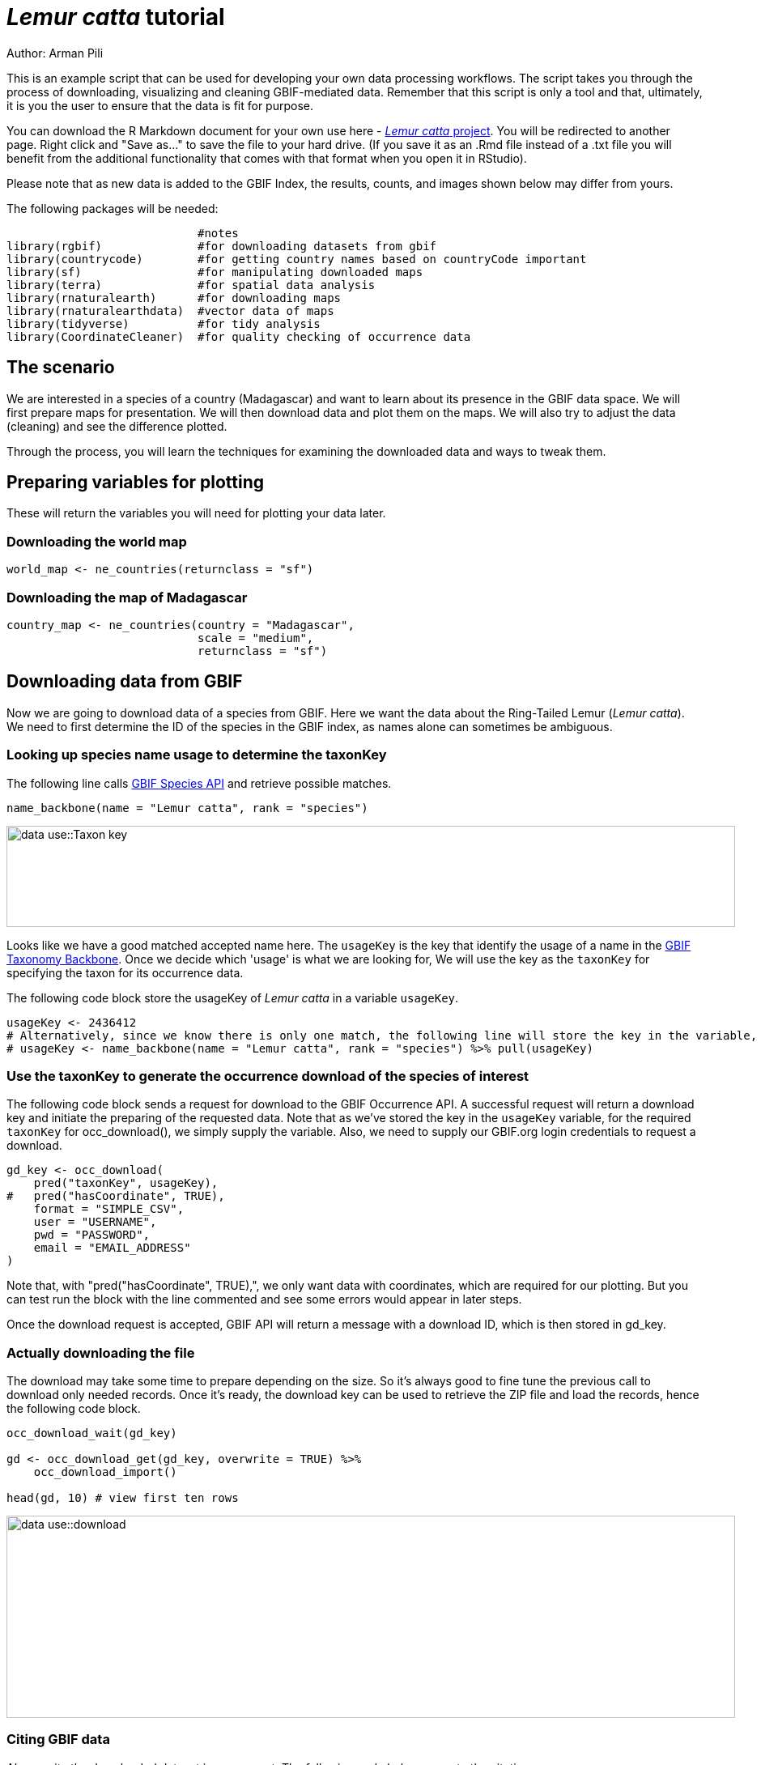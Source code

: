 = _Lemur catta_ tutorial

Author: Arman Pili

This is an example script that can be used for developing your own data processing workflows.  The script takes you through the process of downloading, visualizing and cleaning GBIF-mediated data. Remember that this script is only a tool and that, ultimately, it is you the user to ensure that the data is fit for purpose.

You can download the R Markdown document for your own use here - xref:attachment$Lemur_catta_project.Rmd[_Lemur catta_ project, opts=download]. You will be redirected to another page.  Right click and "Save as..." to save the file to your hard drive. (If you save it as an .Rmd file instead of a .txt file you will benefit from the additional functionality that comes with that format when you open it in RStudio).

Please note that as new data is added to the GBIF Index, the results, counts, and images shown below may differ from yours.

The following packages will be needed:

```{r, message = FALSE}
                            #notes
library(rgbif)              #for downloading datasets from gbif
library(countrycode)        #for getting country names based on countryCode important
library(sf)                 #for manipulating downloaded maps
library(terra)              #for spatial data analysis
library(rnaturalearth)      #for downloading maps
library(rnaturalearthdata)  #vector data of maps
library(tidyverse)          #for tidy analysis
library(CoordinateCleaner)  #for quality checking of occurrence data
```
== The scenario
We are interested in a species of a country (Madagascar) and want to learn about its presence in the GBIF data space. We will first prepare maps for presentation. We will then download data and plot them on the maps. We will also try to adjust the data (cleaning) and see the difference plotted.

Through the process,  you will learn the techniques for examining the downloaded data and ways to tweak them.

== Preparing variables for plotting

These will return the variables you will need for plotting your data later.

=== Downloading the world map

```{r}
world_map <- ne_countries(returnclass = "sf")
```

=== Downloading the map of Madagascar

```{r}
country_map <- ne_countries(country = "Madagascar",
                            scale = "medium",
                            returnclass = "sf")
```

== Downloading data from GBIF
Now we are going to download data of a species from GBIF. Here we want the data about the Ring-Tailed Lemur (_Lemur catta_). We need to first determine the ID of the species in the GBIF index, as names alone can sometimes be ambiguous.

=== Looking up species name usage to determine the taxonKey
The following line calls https://www.gbif.org/developer/species[GBIF Species API] and retrieve possible matches.

```{r, message = FALSE}
name_backbone(name = "Lemur catta", rank = "species")
```
image::data-use::Taxon_key.png[align=center,width=900,height=125]

Looks like we have a good matched accepted name here. The `usageKey` is the key that identify the usage of a name in the https://www.gbif.org/dataset/d7dddbf4-2cf0-4f39-9b2a-bb099caae36c[GBIF Taxonomy Backbone]. Once we decide which 'usage' is what we are looking for, We will use the key as the `taxonKey` for specifying the taxon for its occurrence data.

The following code block store the usageKey of _Lemur catta_ in a variable `usageKey`.

```{r}
usageKey <- 2436412
# Alternatively, since we know there is only one match, the following line will store the key in the variable, too.
# usageKey <- name_backbone(name = "Lemur catta", rank = "species") %>% pull(usageKey)
```

=== Use the taxonKey to generate the occurrence download of the species of interest
The following code block sends a request for download to the GBIF Occurrence API. A successful request will return a download key and initiate the preparing of the requested data. Note that as we've stored the key in the `usageKey` variable, for the required `taxonKey` for occ_download(), we simply supply the variable. Also, we need to supply our GBIF.org login credentials to request a download.

```{r}
gd_key <- occ_download(
    pred("taxonKey", usageKey),
#   pred("hasCoordinate", TRUE),
    format = "SIMPLE_CSV",
    user = "USERNAME",
    pwd = "PASSWORD",
    email = "EMAIL_ADDRESS"
)
```
Note that, with "pred("hasCoordinate", TRUE),", we only want data with coordinates, which are required for our plotting. But you can test run the block with the line commented and see some errors would appear in later steps.

Once the download request is accepted, GBIF API will return a message with a download ID, which is then stored in gd_key.

=== Actually downloading the file
The download may take some time to prepare depending on the size. So it's always good to fine tune the previous call to download only needed records. Once it's ready, the download key can be used to retrieve the ZIP file and load the records, hence the following code block.

```{r}
occ_download_wait(gd_key)

gd <- occ_download_get(gd_key, overwrite = TRUE) %>%
    occ_download_import()

head(gd, 10) # view first ten rows
```
image::data-use::download.png[align=center,width=900,height=250]

### Citing GBIF data
Always cite the downloaded dataset in your report. The following code helps generate the citation.

```{r}
print(gbif_citation(occ_download_meta(gbif_download_key))$download)
```

== Data Visualization
_Lemur catta_ is native to Madagascar; but just to make sure, let's verify the data by plotting occurrences on a map.

```{r, message = FALSE, error = FALSE}
ggplot() +
  geom_sf(data = world_map) +
  geom_point(data = gd,
             aes(x = decimalLongitude,
                 y = decimalLatitude),
             shape = "+",
             color = "red") +
  theme_bw()
```
image::data-use::lemur_map.png[align=center,width=650,height=450]

From the first look, is there anything unusual with the distribution of the Lemur species?

Whoops! It seems like there are unusual occurrences outside its native range. There are red dots dropped in other countries. We need to look into the data.

Also, we have a warning saying that some hundred rows of records contain missing values and are removed from the map. We should remove those first.

The following code block filters away records without decimallatitude or decimallongitude, then store the result as a new data frame `gdf`.

```{r}
gdf <- gd %>% filter(!is.na(decimalLatitude), !is.na(decimalLongitude))
```
We will from now on use `gdf` for our plotting. Let's get back to the previous map and look at countries that have our data points.

```{r}
table(gdf$countryCode)
```
image::data-use::countries.png[align=center,width=600,height=75]

It appears that many records have coordinates outside Madagascar. Let's also have a look at the nature of these records.

```{r}
gdf %>% distinct(basisOfRecord)
gdf %>% distinct(establishmentMeans)
```
There are 5 distinct values for https://dwc.tdwg.org/terms/#dwc:basisOfRecord[DwC:basisOfRecord]. We also looked at https://dwc.tdwg.org/list/#dwc_establishmentMeans[dwc:establishmentMeans], where only `NATIVE` is noted for some records.

== Data cleaning

After some exploring of our data, we know that there are potential quality issues in our download. Apparently points outside Madagascar are suspicious, and we have just looked at basisOfRecord and establishmentMeans columns for cues of needed data actions.

**Data cleaning** typically involves procedures to remove unwanted records based on some criteria, or to correct values to achieve overall operable consistency. In the following section we will try to filter data, show the difference, and plot it on the map.

== Step 1: basisOfRecord

We would like to evaluate observations and collections, so `FOSSIL_SPECIMEN` and `MATERIAL_SAMPLE` is not our concern here, let's try to exclude them from our download.

```{r}
clean_step1 <- gdf %>%
  as_tibble() %>%
  filter(!basisOfRecord %in% c("FOSSIL_SPECIMEN", "MATERIAL_SAMPLE"))

print(paste0(nrow(gdf)-nrow(clean_step1), " records deleted; ",
             nrow(clean_step1), " records remaining."))
```

=== Plotting raw records vs. cleaned records
We can use geom_point() multiple times to stack markers from different data frames. Here we show the cleaned records in red, and the raw ones in black. Notice the black marker "+" in Denmark(DK).

```{r}
ggplot() +
  geom_sf(data = world_map) +
  geom_point(data = gdf,
             aes(x = decimalLongitude,
                 y = decimalLatitude),
             shape = "+",
             color = "black") +
  geom_point(data = clean_step1,
             aes(x = decimalLongitude,
                 y = decimalLatitude),
             shape = "+",
             color = "red") +
  theme_bw()
```

image::data-use::lemur_cleaning_1.png[align=center,width=650,height=450]

== Step 2: Flagging problematic coordinates

Flagging records with problematic occurrence information using functions of the https://ropensci.github.io/CoordinateCleaner/index.html[coordinateCleaner] package. See comments for what each function does.

```{r, message = FALSE}
clean_step2 <- clean_step1 %>% 
  filter(!is.na(decimalLatitude),
         !is.na(decimalLongitude),
         countryCode == "MG") %>% # "MG" is the ISO 3166-1 alpha-2 code for Madagascar
  cc_dupl() %>% # Identify duplicated records
  cc_zero() %>% # Identify zero coordinates
  cc_equ() %>% # Identify records with identical lat/lon
  cc_val() %>% # Identify invalid lat/lon coordinates
  cc_sea() %>% # Identify non-terrestrial coordinates
  cc_cap(buffer = 2000) %>% # Identify coordinates in vicinity of country capitals
  cc_cen(buffer = 2000) %>% # Identify coordinates in vicinity of country and province centroids
  cc_gbif(buffer = 2000) %>% # Identify records assigned to GBIF headquarters
  cc_inst(buffer = 2000) # Identify records in the vicinity of biodiversity institutions

print(paste0(nrow(gdf)-nrow(clean_step2), " records deleted; ",
             nrow(clean_step2), " records remaining."))  
```

=== Plotting raw records vs. cleaned records (step 2)

```{r}
ggplot() +
  geom_sf(data = world_map) +
  geom_point(data = gdf,
             aes(x = decimalLongitude,
                 y = decimalLatitude),
             shape = "+",
             color = "black") +
  geom_point(data = clean_step2,
             aes(x = decimalLongitude,
                 y = decimalLatitude),
             shape = "+",
             color = "red") +
  theme_bw()
```

image::data-use::lemur_cleaning_2.png[align=center,width=650,height=450]

Again, the black "+" markers indicate the occurrences of the raw dataset; whereas the red "+" markers indicate the occurrences of the cleaned dataset.

=== Zooming in to madagascar
With `cord_sf()`, we can zoom in to show markers in Madagascar.

```{r}
ggplot() +
  geom_sf(data = country_map) +
  geom_point(data = gdf,
             aes(x = decimalLongitude,
                 y = decimalLatitude),
             shape = "+",
             color = "black") +
  geom_point(data = clean_step2,
             aes(x = decimalLongitude,
                 y = decimalLatitude),
             shape = "+",
             color = "red") +
  coord_sf(xlim = st_bbox(country_map)[c(1,3)],
           ylim = st_bbox(country_map)[c(2,4)]) +
  theme_bw()
```
image::data-use::lemur_madagascar.png[align=center,width=650,height=450]

== Step 3: Coordinate quality

We would like to further remove records with coordinate uncertainty and precision issues. The coordinate uncertainty in meters should be below 10000, and the coordinate precision should be better than 0.01.

```{r}
clean_step3 <- clean_step2 %>% 
  filter(is.na(coordinateUncertaintyInMeters) |
           coordinateUncertaintyInMeters < 10000,
         is.na(coordinatePrecision) |
           coordinatePrecision > 0.01)

print(paste0(nrow(gdf)-nrow(clean_step3), " records deleted; ",
             nrow(clean_step3), " records remaining." ))  
```
We only have 14 records left, as shown in the following plot.

=== Plotting raw records vs. cleaned records (step 3)

```{r}
ggplot() +
  geom_sf(data = country_map) +
  geom_point(data = gdf,
             aes(x = decimalLongitude,
                 y = decimalLatitude),
             shape = "+",
             color = "black") +
  geom_point(data = clean_step3,
             aes(x = decimalLongitude,
                 y = decimalLatitude),
             shape = "+",
             color = "red") +
  coord_sf(xlim = st_bbox(country_map)[c(1,3)],
           ylim = st_bbox(country_map)[c(2,4)]) +
  theme_bw()
```

image::data-use::lemur_cleaning_3.png[align=center,width=650,height=450]

== Step 4: Temporal range filtering

We might have other data layers to work with the occurrence download (e.g. https://worldclim.org/data/index.html[WorldClim] provides data from 1960). Depending on the temporal availability of the data, say, only after 1955, we also want to filter away occurrence records prior to the year as it wouldn't be used.

The `filter()` function applying to temporal attributes can easily remove records with temporal range outside that of our predictor variables.

```{r}
clean_step4 <- clean_step3 %>% 
  filter(year >= 1955)

print(paste0(nrow(gdf)-nrow(clean_step3), " records deleted; ",
             nrow(clean_step4), " records remaining." )) 
```

As a result, we have only three records after applying this filter. See the next plot.

```{r}
ggplot() +
  geom_sf(data = country_map) +
  geom_point(data = gdf,
             aes(x = decimalLongitude,
                 y = decimalLatitude),
             shape = "+",
             color = "black") +
  geom_point(data = clean_step4,
             aes(x = decimalLongitude,
                 y = decimalLatitude),
             shape = "+",
             color = "red") +
  coord_sf(xlim = st_bbox(country_map)[c(1,3)],
           ylim = st_bbox(country_map)[c(2,4)]) +
  theme_bw()
```
image::data-use::lemur_cleaning_4.png[align=center,width=650,height=450]

== Conclusion

This document merely demonstrates what GBIF data users could do after downloading data from the global index. Before feeding data into an analytic workflow, users usually examine the download by looking at unique values and visualising facets and then decide to clean or filter the data so that the subsequent analysis can run with desired settings. The process can include many trials and adjustments, and here, we have introduced some of them.